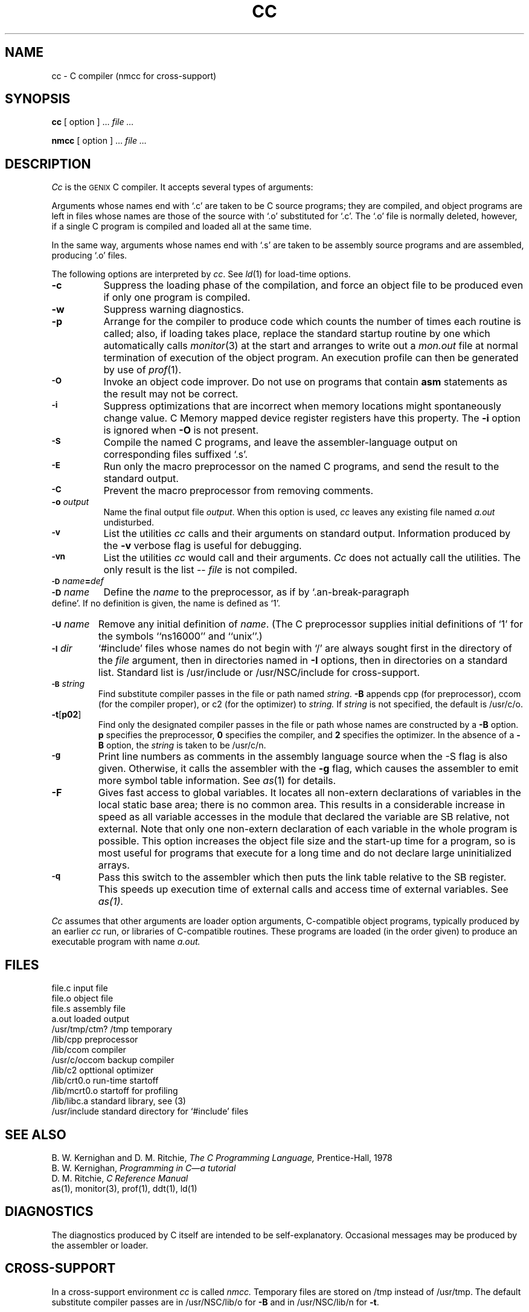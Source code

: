 .ig
	@(#)cc.1	1.9	9/20/83
	@(#)Copyright (C) 1983 by National Semiconductor Corp.
..
.if t .ds P #\ 
.if n .ds P #
.TH CC 1
.SH NAME
cc \- C compiler (nmcc for cross-support)
.SH SYNOPSIS
.B cc
[ option ] ...
.I file ...
.sp
.B nmcc
[ option ] ...
.I file ...
.SH DESCRIPTION
.I Cc
is the \s-2GENIX\s0 C compiler.
It accepts several types of arguments:
.PP
Arguments whose names end with `.c' are taken to be
C source programs; they are compiled, and
object programs are left in files
whose names are those of the source with `.o' substituted
for `.c'.
The `.o' file is normally deleted, however, if a single
C program is compiled and loaded all at the same time.
.PP
In the same way,
arguments whose names end with `.s' are taken to be assembly source programs
and are assembled, producing `.o' files.
.PP
The following options are interpreted by
.IR cc .
See
.IR ld (1)
for load-time options.
.TP 8
.B \-c
Suppress the loading phase of the compilation, and force
an object file to be produced even if only one program is compiled.
.TP
.B \-w
Suppress warning diagnostics.
.TP
.B \-p
Arrange for the compiler to produce code
which counts the number of times each routine is called;
also, if loading takes place, replace the standard startup
routine by one which automatically calls
.IR monitor (3)
at the start and arranges to write out a
.I mon.out
file at normal termination of execution of the object program.
An execution profile can then be generated by
use of
.IR  prof (1).
.TP
.SM
.B \-O
Invoke an
object code improver.
Do not use on programs that contain
.B asm
statements as the result may not be correct.
.TP
.SM
.B \-i
Suppress optimizations that are incorrect when memory locations
might spontaneously change value.  C Memory mapped device register
registers have this property.
The 
.B \-i
option is ignored when
.B \-O
is not present.
.TP
.SM
.B \-S
Compile the named C programs, and leave the
assembler-language output on corresponding files suffixed `.s'.
.TP
.SM
.B \-E
Run only the macro preprocessor
on the named C programs, and send the result to the
standard output.
.TP
.SM
.B \-C
Prevent the macro preprocessor from removing comments.
.TP
.BI \-o " output"
Name the final output file
.IR output .
When this option is used, 
.I cc
leaves any existing file named 
.I a.out 
undisturbed.
.TP
.SM
.B \-v
List the utilities
.I cc
calls and their arguments on standard output.
Information produced by the 
.B \-v
verbose flag is useful for debugging.
.TP
.SM
.B \-vn
List the utilities
.I cc
would call and their arguments.  
.I Cc
does not actually call the utilities.
The only result is the list -- 
.I file
is not compiled.  
.TP
.SM
.BI \-D \*Sname = def
.br
.ns
.TP
.SM
.BI \-D \*Sname
Define the
.I name
to the preprocessor,
as if by
`\*Pdefine'.
If no definition is given, the name is defined as `1'.
.TP
.SM
.BI \-U \*Sname
Remove any initial definition of \f2name\fP.
(The C
preprocessor supplies initial definitions of `1' for the symbols
``ns16000'' and ``unix''.)
.TP
.SM
.BI \-I \*Sdir
`#include' files
whose names do not begin with `/' are always
sought first in the directory 
of the
.I file
argument,
then in directories named in 
.B \-I
options,
then in directories on a standard list.
Standard list is /usr/include or /usr/NSC/include for cross-support.
.TP
.SM
.BI \-B \*Sstring
Find substitute compiler passes in the file or path named
.IR string .
.B \-B
appends cpp (for preprocessor), ccom (for the compiler proper), 
or c2 (for the optimizer) to 
.I string.
If 
.I string
is not specified, the default is /usr/c/o.
.TP
.BR \-t [ p02 ]
Find only the designated compiler passes in the
file or path whose names are constructed by a
.B \-B
option.
.B p
specifies the preprocessor,
.B 0
specifies the compiler, and
.B 2
specifies the optimizer.
In the absence of a
.B \-B 
option, the
.I string
is taken to be /usr/c/n.
.TP
.SM
.BI \-g
Print line numbers as comments in the
assembly language source when the -S flag is also given.  Otherwise,
it calls the
assembler with the 
.B \-g 
flag, which causes the assembler to emit
more symbol table
information. See 
.IR as (1) 
for details.
.TP
.B \-F
Gives fast access to global variables.
It locates all non-extern declarations of
variables in the local static base area; there is no
common area.
This results in a considerable increase in speed as all 
variable accesses
in the module that declared the variable are SB relative, not 
external.
Note that only one non-extern declaration of each variable in
the whole program is possible.
This option increases the object file size and the start-up time
for a program, so is most useful for programs that execute for a 
long time and do not declare large uninitialized arrays.
.TP
.SM
.B \-q
Pass this switch to the assembler which then puts
the link table relative to the SB register.
This speeds up execution
time of external calls and access time of external variables.
See 
.IR as(1) .
.PP
.I Cc
assumes that other arguments are 
loader option arguments, C-compatible
object programs, typically produced by an earlier
.I cc
run,
or libraries of C-compatible routines.
These programs
are loaded (in the order
given) to produce an executable program with name
.I a.out.
.SH FILES
.nr aa \w'/usr/bin/lib/occom'
.ta \n(aau+(3n)
.br
file.c	input file
.br
file.o	object file 
.br
file.s	assembly file 
.br
a.out	loaded output 
.br
/usr/tmp/ctm? /tmp	temporary
.br
/lib/cpp	preprocessor
.br
/lib/ccom	compiler
.br
/usr/c/occom	backup compiler
.br
/lib/c2		opttional optimizer
.br
/lib/crt0.o	run-time startoff
.br
/lib/mcrt0.o	startoff for profiling
.br
/lib/libc.a	standard library, see (3)
.br
/usr/include	standard directory for `#include' files
.fi
.SH "SEE ALSO"
B. W. Kernighan and D. M. Ritchie,
.I The C Programming Language,
Prentice-Hall, 1978
.br
B. W. Kernighan,
.I Programming in C\(ema tutorial
.br
D. M. Ritchie,
.I
C Reference Manual
.br
as(1), monitor(3), prof(1), ddt(1), ld(1)
.SH DIAGNOSTICS
The diagnostics produced by C itself are intended to be
self-explanatory.
Occasional messages may be produced by the assembler
or loader.
.SH CROSS-SUPPORT
In a cross-support environment 
.I cc 
is called 
.I nmcc.
Temporary files
are stored on /tmp instead of /usr/tmp.
The default substitute compiler passes are in
/usr/NSC/lib/o for
.B \-B
and in /usr/NSC/lib/n
for 
.BR \-t .
.SH BUGS
The compiler currently ignores instructions 
to put \f3char\fP, \f3unsigned char\fP,
\f3short\fP or \f3unsigned short\fP variables in registers.  It previously
produced poor, and in some cases incorrect, code for such declarations.
.sp
The NS16000 does not support signed bitfields so all bitfields are unsigned.
However if a bitfield is declared as int or long instead of unsigned 
the compiler will generate int operations and comparisons on it rather 
than unsigned.
The bitfield will always be a positive number.
.sp
Nested assignment statements do not always preserve the types of the
variables being assigned.  For example:
.PP
.RS 10
int a,c;
.br
short b;
.br
a=b =c;
.RE
will not always result in a only getting the low order 16 bits of c . It
will often get the whole 32 bits.  To be safe use:
.PP
.RS 10
b=c;
.br
a=b;
.RE
in this situation.
.sp
Post-incrementing or post-decrementing a bit field
(for example, ``d*a.b++'') in an
expression does not work.
.I Cc
only allows identifiers up to 31 significant characters because 
of an assembler restriction.
